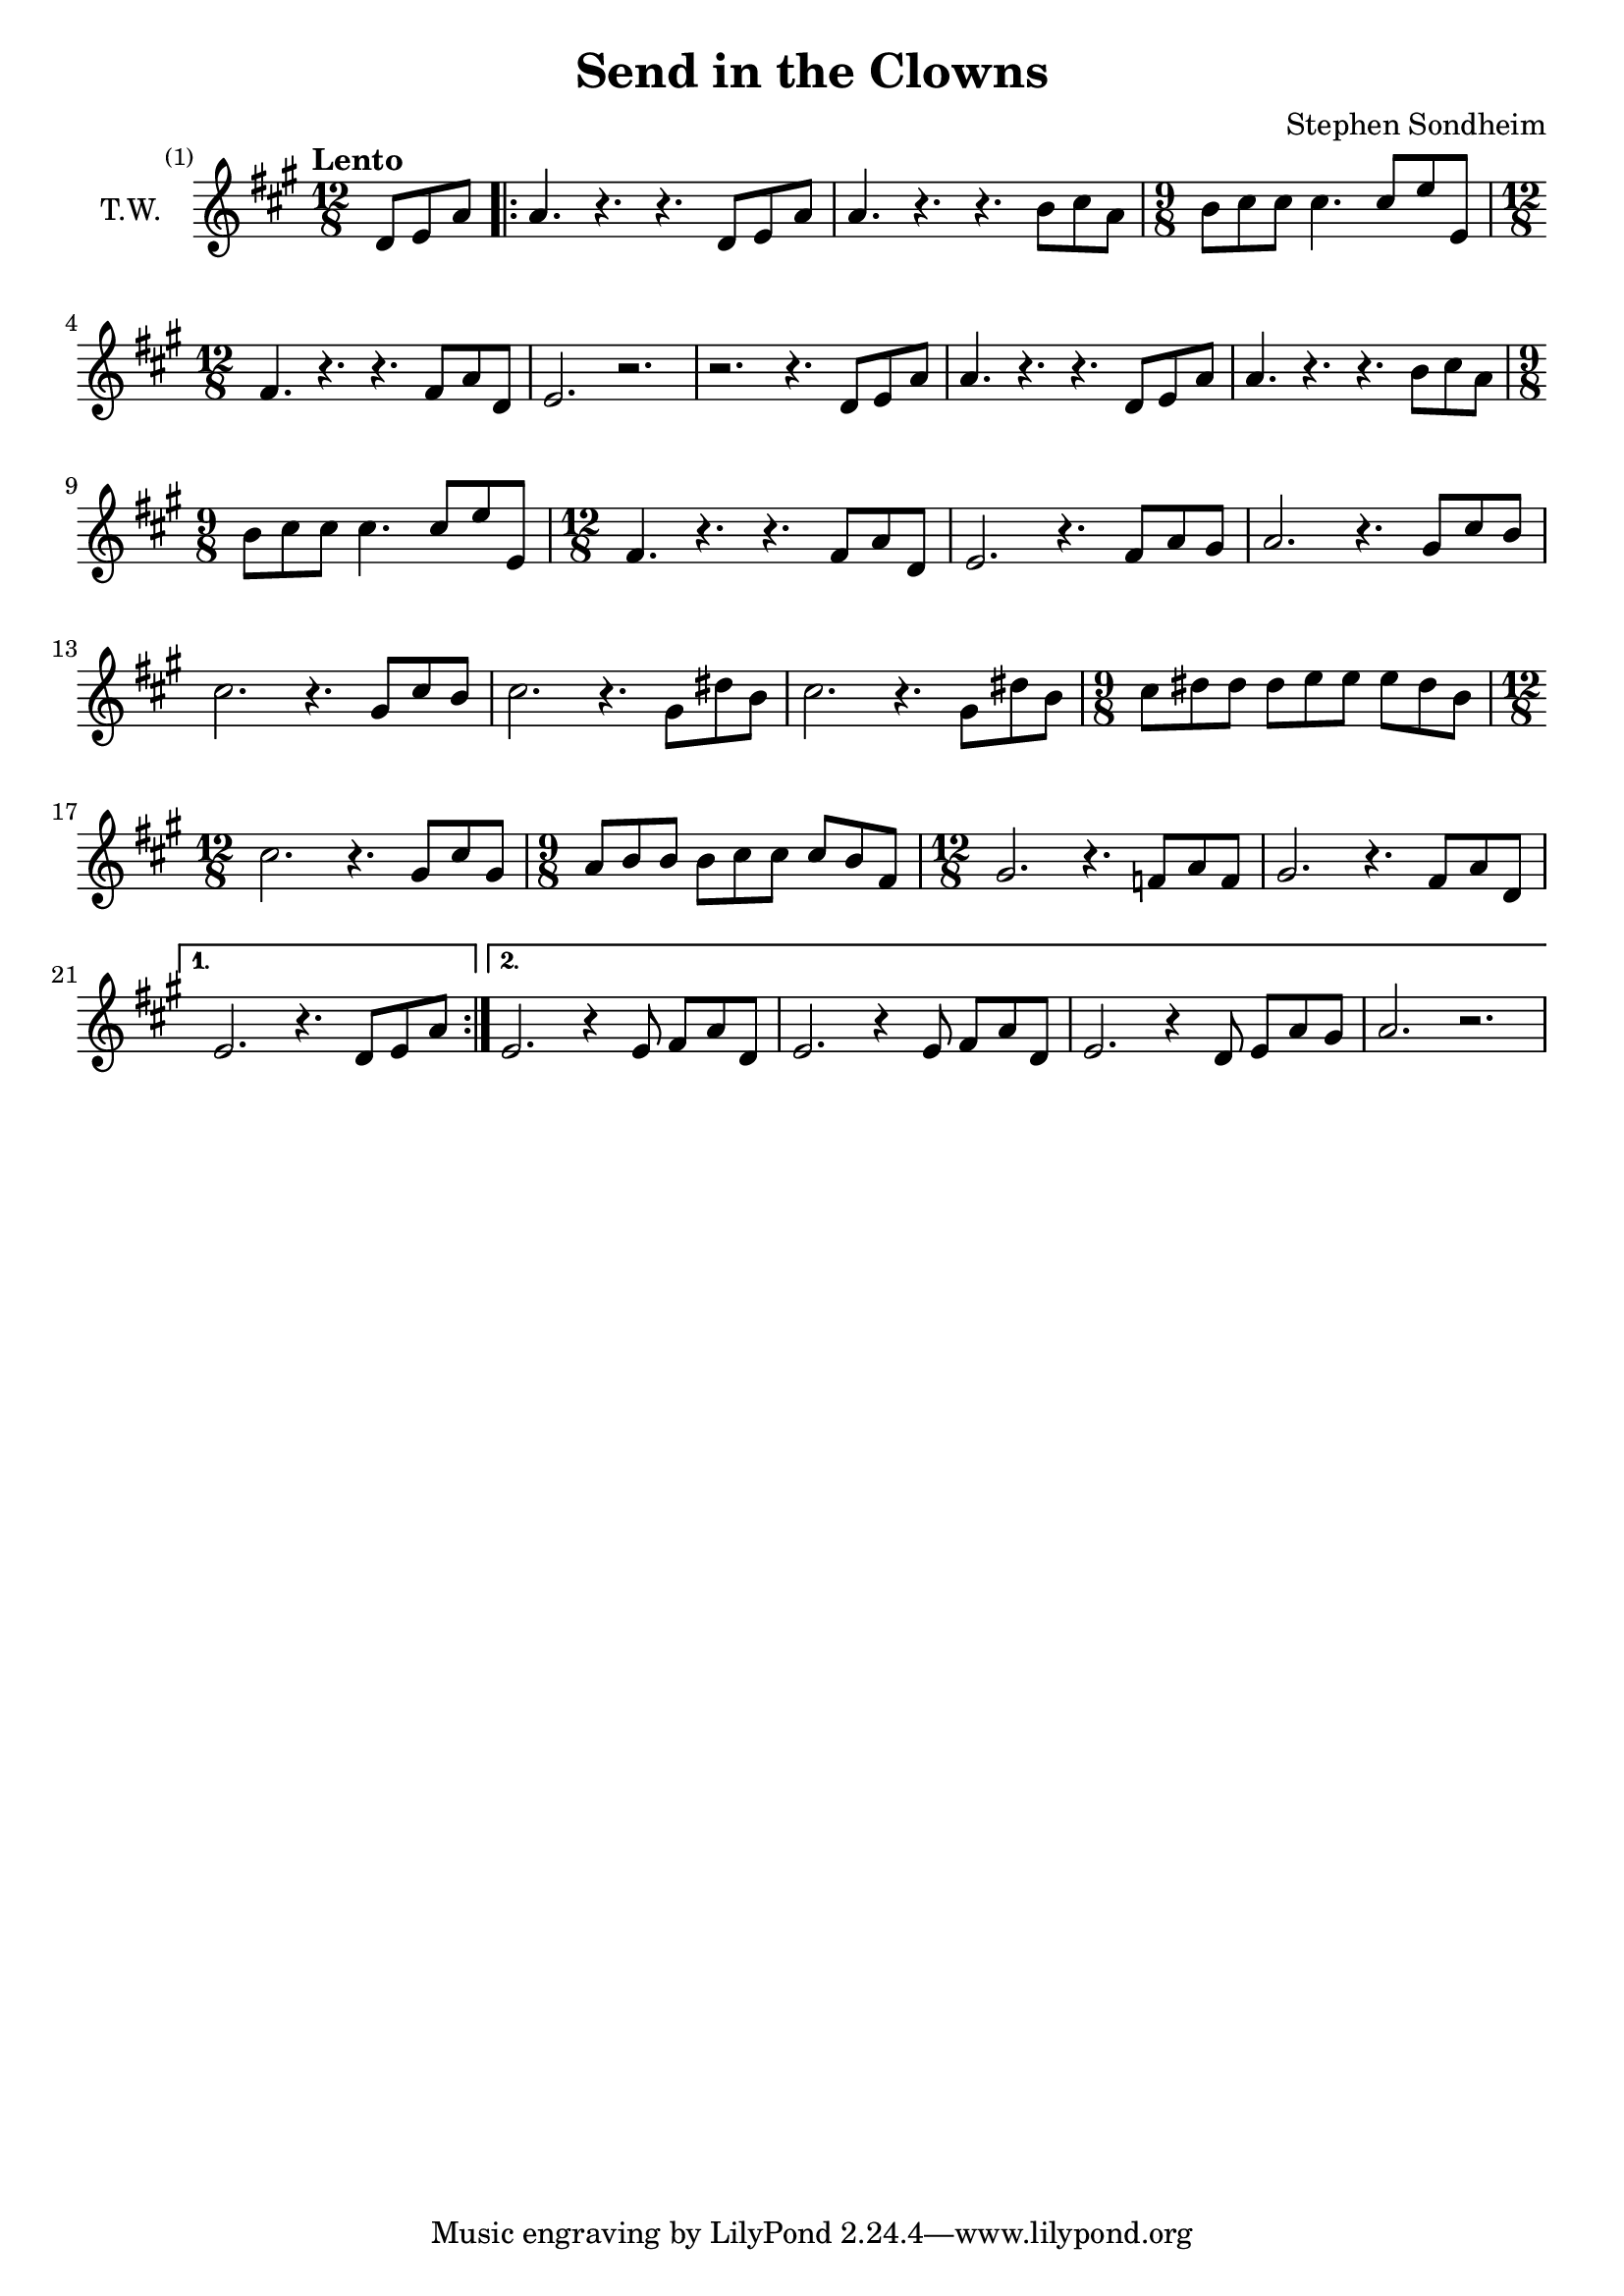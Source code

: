 \version "2.24.2"

\header {
  title = "Send in the Clowns"
  composer = "Stephen Sondheim"
}

melody =   {
  \set Staff.instrumentName = "T.W."
  \key a \major
  \time 12/8
  \tempo "Lento"

  \set Score.barNumberVisibility = #all-bar-numbers-visible

  \partial 4.
  % ----------------------------------------------------------------
  d'8      e'       a'       |
  \repeat volta 2 {
    a'4.     r4.      r4.      d'8      e'8      a'8      |
    a'4.     r4.      r4.      b'8      cis''8   a'8      |
    \time 9/8
    b'8      cis''8   cis''8   cis''4.  cis''8   e''8     e'8      |
    % ----------------------------------------------------------------
    \time 12/8
    fis'4.   r4.      r4.      fis'8    a'8      d'8      |
    e'2.     r2.      |
    r2.      r4.      d'8      e'       a'       |
    a'4.     r4.      r4.      d'8      e'8      a'8      |
    % ----------------------------------------------------------------
    a'4.     r4.      r4.      b'8      cis''8   a'8      |
    \time 9/8
    b'8      cis''8   cis''8   cis''4.  cis''8   e''8     e'8      |
    \time 12/8
    fis'4.   r4.      r4.      fis'8    a'8      d'8      |
    e'2.     r4.      fis'8    a'8      gis'8    |
    % ----------------------------------------------------------------
    a'2.     r4.      gis'8    cis''8   b'8      |
    cis''2.  r4.      gis'8    cis''8   b'8      |
    cis''2.  r4.      gis'8    dis''8   b'8      |
    cis''2.  r4.      gis'8    dis''8   b'8      |
    % ----------------------------------------------------------------
    \time 9/8
    cis''8   dis''8   dis''8   dis''8   e''8     e''8     e''8     dis''8   b'8      |
    \time 12/8
    cis''2.  r4.      gis'8    cis''8   gis'8    |
    \time 9/8
    a'8      b'8      b'8      b'8      cis''8   cis''8   cis''8   b'8      fis'8    |
    \time 12/8
    gis'2.   r4.      f'8      a'8      f'8      |
    % ----------------------------------------------------------------
    gis'2.   r4.      fis'8    a'8      d'8      |
    \alternative {
      {e'2.     r4.       d'8      e'8      a'8   |}
      {
        e'2.     r4       e'8      fis'8    a'8      d'8    |
        e'2.     r4       e'8      fis'8    a'8      d'8    |
        e'2.     r4       d'8      e'8      a'8      gis'8    |
        a'2.     r2.      |
      }
    }
  }

}

\score {
  \new Staff {
    \clef treble
    \melody
  }
  \layout { }
  \midi { tempoWholesPerMinute = #70 }
}